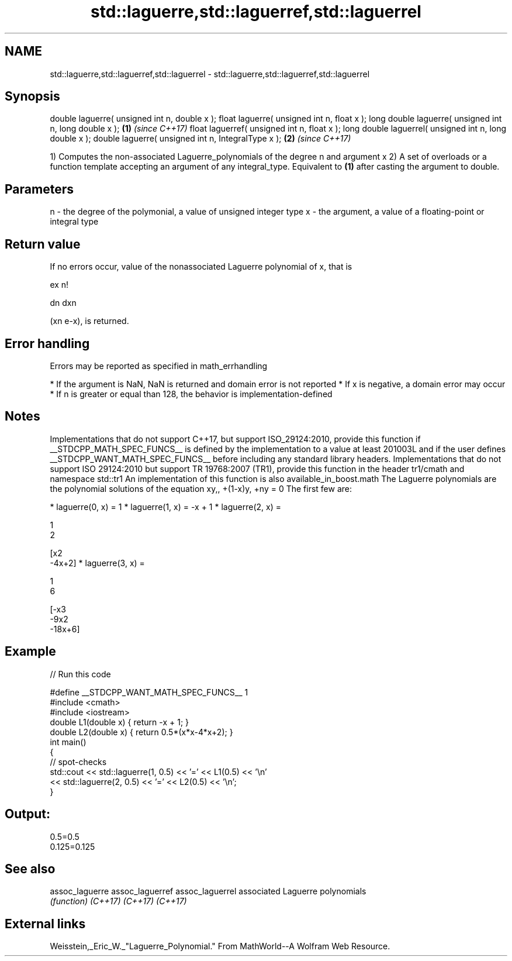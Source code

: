 .TH std::laguerre,std::laguerref,std::laguerrel 3 "2020.03.24" "http://cppreference.com" "C++ Standard Libary"
.SH NAME
std::laguerre,std::laguerref,std::laguerrel \- std::laguerre,std::laguerref,std::laguerrel

.SH Synopsis

double laguerre( unsigned int n, double x );
float laguerre( unsigned int n, float x );
long double laguerre( unsigned int n, long double x );  \fB(1)\fP \fI(since C++17)\fP
float laguerref( unsigned int n, float x );
long double laguerrel( unsigned int n, long double x );
double laguerre( unsigned int n, IntegralType x );      \fB(2)\fP \fI(since C++17)\fP

1) Computes the non-associated Laguerre_polynomials of the degree n and argument x
2) A set of overloads or a function template accepting an argument of any integral_type. Equivalent to \fB(1)\fP after casting the argument to double.

.SH Parameters


n - the degree of the polymonial, a value of unsigned integer type
x - the argument, a value of a floating-point or integral type


.SH Return value

If no errors occur, value of the nonassociated Laguerre polynomial of x, that is

ex
n!


dn
dxn

(xn
e-x), is returned.

.SH Error handling

Errors may be reported as specified in math_errhandling

* If the argument is NaN, NaN is returned and domain error is not reported
* If x is negative, a domain error may occur
* If n is greater or equal than 128, the behavior is implementation-defined


.SH Notes

Implementations that do not support C++17, but support ISO_29124:2010, provide this function if __STDCPP_MATH_SPEC_FUNCS__ is defined by the implementation to a value at least 201003L and if the user defines __STDCPP_WANT_MATH_SPEC_FUNCS__ before including any standard library headers.
Implementations that do not support ISO 29124:2010 but support TR 19768:2007 (TR1), provide this function in the header tr1/cmath and namespace std::tr1
An implementation of this function is also available_in_boost.math
The Laguerre polynomials are the polynomial solutions of the equation xy,,
+(1-x)y,
+ny = 0
The first few are:

* laguerre(0, x) = 1
* laguerre(1, x) = -x + 1
* laguerre(2, x) =

  1
  2

  [x2
  -4x+2]
* laguerre(3, x) =

  1
  6

  [-x3
  -9x2
  -18x+6]


.SH Example


// Run this code

  #define __STDCPP_WANT_MATH_SPEC_FUNCS__ 1
  #include <cmath>
  #include <iostream>
  double L1(double x) { return -x + 1; }
  double L2(double x) { return 0.5*(x*x-4*x+2); }
  int main()
  {
      // spot-checks
      std::cout << std::laguerre(1, 0.5) << '=' << L1(0.5) << '\\n'
                << std::laguerre(2, 0.5) << '=' << L2(0.5) << '\\n';
  }

.SH Output:

  0.5=0.5
  0.125=0.125


.SH See also



assoc_laguerre
assoc_laguerref
assoc_laguerrel associated Laguerre polynomials
                \fI(function)\fP
\fI(C++17)\fP
\fI(C++17)\fP
\fI(C++17)\fP


.SH External links

Weisstein,_Eric_W._"Laguerre_Polynomial." From MathWorld--A Wolfram Web Resource.



